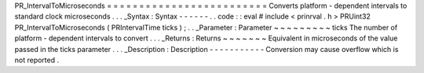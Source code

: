 PR_IntervalToMicroseconds
=
=
=
=
=
=
=
=
=
=
=
=
=
=
=
=
=
=
=
=
=
=
=
=
=
Converts
platform
-
dependent
intervals
to
standard
clock
microseconds
.
.
.
_Syntax
:
Syntax
-
-
-
-
-
-
.
.
code
:
:
eval
#
include
<
prinrval
.
h
>
PRUint32
PR_IntervalToMicroseconds
(
PRIntervalTime
ticks
)
;
.
.
_Parameter
:
Parameter
~
~
~
~
~
~
~
~
~
ticks
The
number
of
platform
-
dependent
intervals
to
convert
.
.
.
_Returns
:
Returns
~
~
~
~
~
~
~
Equivalent
in
microseconds
of
the
value
passed
in
the
ticks
parameter
.
.
.
_Description
:
Description
-
-
-
-
-
-
-
-
-
-
-
Conversion
may
cause
overflow
which
is
not
reported
.
